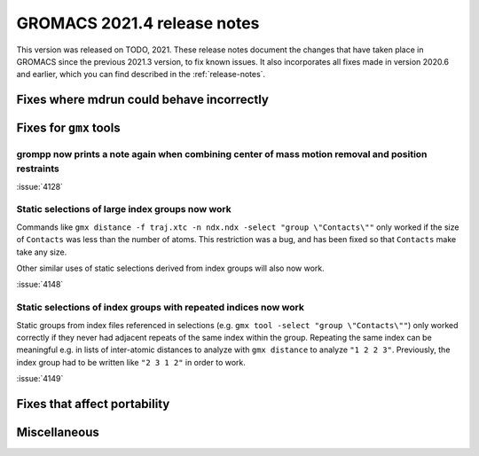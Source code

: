 GROMACS 2021.4 release notes
----------------------------

This version was released on TODO, 2021. These release notes
document the changes that have taken place in GROMACS since the
previous 2021.3 version, to fix known issues. It also incorporates all
fixes made in version 2020.6 and earlier, which you can find described
in the :ref:`release-notes`.

.. Note to developers!
   Please use """"""" to underline the individual entries for fixed issues in the subfolders,
   otherwise the formatting on the webpage is messed up.
   Also, please use the syntax :issue:`number` to reference issues on GitLab, without the
   a space between the colon and number!

Fixes where mdrun could behave incorrectly
^^^^^^^^^^^^^^^^^^^^^^^^^^^^^^^^^^^^^^^^^^^^^^^^

Fixes for ``gmx`` tools
^^^^^^^^^^^^^^^^^^^^^^^

grompp now prints a note again when combining center of mass motion removal and position restraints
"""""""""""""""""""""""""""""""""""""""""""""""""""""""""""""""""""""""""""""""""""""""""""""""""""

:issue:`4128`

Static selections of large index groups now work
""""""""""""""""""""""""""""""""""""""""""""""""

Commands like ``gmx distance -f traj.xtc -n ndx.ndx -select "group
\"Contacts\""`` only worked if the size of ``Contacts`` was less than
the number of atoms. This restriction was a bug, and has been fixed so
that ``Contacts`` make take any size.

Other similar uses of static selections derived from index groups will
also now work.

:issue:`4148`

Static selections of index groups with repeated indices now work
""""""""""""""""""""""""""""""""""""""""""""""""""""""""""""""""

Static groups from index files referenced in selections (e.g. ``gmx
tool -select "group \"Contacts\""``) only worked correctly if they
never had adjacent repeats of the same index within the
group. Repeating the same index can be meaningful e.g. in lists of
inter-atomic distances to analyze with ``gmx distance`` to analyze
``"1 2 2 3"``. Previously, the index group had to be written like
``"2 3 1 2"`` in order to work.

:issue:`4149`

Fixes that affect portability
^^^^^^^^^^^^^^^^^^^^^^^^^^^^^

Miscellaneous
^^^^^^^^^^^^^

